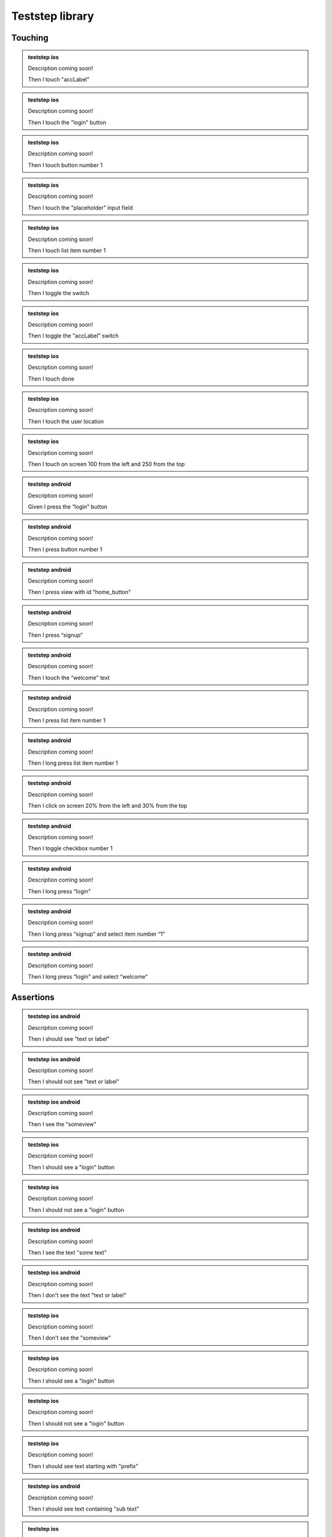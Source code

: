 
.. |ios| image:: /_static/img/ios.png
	:height: 20px

.. |android| image:: /_static/img/and.png
	:height: 20px



Teststep library
================

Touching
--------


.. admonition:: teststep ios

	Description coming soon!

	Then I touch "accLabel"


.. admonition:: teststep ios

	Description coming soon!

	Then I touch the "login" button


.. admonition:: teststep ios

	Description coming soon!

	Then I touch button number 1


.. admonition:: teststep ios

	Description coming soon!

	Then I touch the "placeholder" input field


.. admonition:: teststep ios

	Description coming soon!

	Then I touch list item number 1


.. admonition:: teststep ios

	Description coming soon!

	Then I toggle the switch


.. admonition:: teststep ios

	Description coming soon!

	Then I toggle the "accLabel" switch


.. admonition:: teststep ios

	Description coming soon!

	Then I touch done


.. admonition:: teststep ios

	Description coming soon!

	Then I touch the user location


.. admonition:: teststep ios

	Description coming soon!

	Then I touch on screen 100 from the left and 250 from the top


.. admonition:: teststep android

	Description coming soon!

	Given I press the “login" button


.. admonition:: teststep android

	Description coming soon!

	Then I press button number 1


.. admonition:: teststep android

	Description coming soon!

	Then I press view with id "home_button"


.. admonition:: teststep android

	Description coming soon!

	Then I press “signup"


.. admonition:: teststep android

	Description coming soon!

	Then I touch the “welcome" text


.. admonition:: teststep android

	Description coming soon!

	Then I press list item number 1


.. admonition:: teststep android

	Description coming soon!

	Then I long press list item number 1


.. admonition:: teststep android

	Description coming soon!

	Then I click on screen 20% from the left and 30% from the top


.. admonition:: teststep android

	Description coming soon!

	Then I toggle checkbox number 1


.. admonition:: teststep android

	Description coming soon!

	Then I long press “login"


.. admonition:: teststep android

	Description coming soon!

	Then I long press “signup" and select item number “1"


.. admonition:: teststep android

	Description coming soon!

	Then I long press “login" and select “welcome"


Assertions
----------

.. admonition:: teststep ios android

	Description coming soon!

	Then I should see "text or label"


.. admonition:: teststep ios android

	Description coming soon!

	Then I should not see "text or label"


.. admonition:: teststep ios android

	Description coming soon!

	Then I see the "someview"


.. admonition:: teststep ios

	Description coming soon!

	Then I should see a "login" button


.. admonition:: teststep ios

	Description coming soon!

	Then I should not see a "login" button


.. admonition:: teststep ios android

	Description coming soon!

	Then I see the text "some text"


.. admonition:: teststep ios android

	Description coming soon!

	Then I don't see the text "text or label"


.. admonition:: teststep ios

	Description coming soon!

	Then I don't see the "someview"


.. admonition:: teststep ios

	Description coming soon!

	Then I should see a "login" button


.. admonition:: teststep ios

	Description coming soon!

	Then I should not see a "login" button


.. admonition:: teststep ios

	Description coming soon!

	Then I should see text starting with "prefix"


.. admonition:: teststep ios android

	Description coming soon!

	Then I should see text containing "sub text"


.. admonition:: teststep ios

	Description coming soon!

	Then I should see text ending with "suffix"


.. admonition:: teststep ios

	Description coming soon!

	Then I see 2 input fields


.. admonition:: teststep ios

	Description coming soon!

	Then I should see a "Username" input field


.. admonition:: teststep ios

	Description coming soon!

	Then I should see a "Username" input field


.. admonition:: teststep ios

	Description coming soon!

	Then I should not see a "Username" input field


.. admonition:: teststep ios

	Description coming soon!

	Then I should see the user location


.. admonition:: teststep ios

	Description coming soon!

	Then I should see a map


.. admonition:: teststep ios android

	Description coming soon!

	Then I don't see “text"


Input
-----

.. admonition:: teststep ios

	Description coming soon!

	Then I enter "text to write" into the "placeholder" input field


.. admonition:: teststep ios

	Description coming soon!

	Then I enter "text" into input field number 1


.. admonition:: teststep ios

	Description coming soon!

	Then I clear "placeholder"


.. admonition:: teststep ios

	Description coming soon!

	Then I clear input field number 1


.. admonition:: teststep android

	Description coming soon!

	Given I set the time to "14:00" on TimePicker with index "5"


.. admonition:: teststep android

	Description coming soon!

	Given I set the "timePickerLabel" time to "14:00"


.. admonition:: teststep android

	Description coming soon!

	Given I set the "datePickerLabel" date to "11-12-1993"


.. admonition:: teststep android

	Description coming soon!

	Then I enter "text" into input field number 5


.. admonition:: teststep android

	Description coming soon!

	Then I enter text "text" into field with id "fieldId"


.. admonition:: teststep android

	Description coming soon!

	Then I enter "text" as "accLabel"


.. admonition:: teststep android

	Description coming soon!

	Then I enter "text" into "accLabel"


.. admonition:: teststep android

	Description coming soon!

	Then I clear input field number 5


.. admonition:: teststep android

	Description coming soon!

	Then I clear "accLabel"


.. admonition:: teststep android

	Description coming soon!

	Then I clear input field with id "fieldId"


.. admonition:: teststep android

	Description coming soon!

	Then I select "item text" from "spinnerLabel"


Waiting
-------

.. admonition:: teststep ios

	Description coming soon!

	Then I wait to see "text or label"


.. admonition:: teststep ios

	Description coming soon!

	Then I wait for "text or label" to appear


.. admonition:: teststep ios

	Description coming soon!

	Then I wait until I don't see "text or label"


.. admonition:: teststep ios

	Description coming soon!

	I wait to not see "text or label"


.. admonition:: teststep ios

	Description coming soon!

	Then I wait for the "login" button to appear


.. admonition:: teststep ios

	Description coming soon!

	Then I wait to see a navigation bar titled "title"


.. admonition:: teststep ios

	Description coming soon!

	Then I wait for the "label" input field


.. admonition:: teststep ios

	Description coming soon!

	Then I wait for 2 input fields


.. admonition:: teststep ios android

	Description coming soon!

	Then I wait


.. admonition:: teststep android

	Description coming soon!

	Then I wait for progress


.. admonition:: teststep android

	Description coming soon!

	Then I wait for dialog to close


.. admonition:: teststep android

	Description coming soon!

	Then I wait for "text or label" to appear


.. admonition:: teststep android

	Description coming soon!

	Then I wait to see "text or label"


.. admonition:: teststep android

	Description coming soon!

	Then I wait up to 5 seconds for "text or label" to appear


.. admonition:: teststep android

	Description coming soon!

	Then I wait up to 5 seconds to see "text or label"


.. admonition:: teststep android

	Description coming soon!

	Then I wait for the "accLabel" button to appear


.. admonition:: teststep android

	Description coming soon!

	Then I wait for the "accLabel" screen to appear


.. admonition:: teststep android

	Description coming soon!

	Then I wait for the view with id "viewId" to appear


.. admonition:: teststep android

	Description coming soon!

	Then I wait up to 5 seconds for the "accLabel" screen to appear


.. admonition:: teststep android

	Description coming soon!

	Then I wait upto 5 seconds for the "accLabel" screen to appear


.. admonition:: teststep android

	Description coming soon!

	Then I wait for 1 second


.. admonition:: teststep android

	Description coming soon!

	Then I wait for a second


.. admonition:: teststep android

	Description coming soon!

	Then I wait for 5 seconds


Buttons
-------

.. admonition:: teststep ios android

	Description coming soon!

	Then I go back


.. admonition:: teststep android

	Description coming soon!

	Then I press the menu key


.. admonition:: teststep android

	Description coming soon!

	Then I press the enter button


Gestures
--------

.. admonition:: teststep ios android

	Description coming soon!

	Then I swipe left


.. admonition:: teststep ios

	Description coming soon!

	Then I swipe left on number 2


.. admonition:: teststep ios

	Description coming soon!

	Then I swipe left on number 2 at x 20 and y 10


.. admonition:: teststep ios

	Description coming soon!

	Then I swipe left on "accLabel"


.. admonition:: teststep ios

	Description coming soon!

	Then I swipe on cell number 2


.. admonition:: teststep ios

	Description coming soon!

	Then I pinch to zoom in


.. admonition:: teststep ios

	Description coming soon!

	Then I pinch to zoom in on "accLabel"


.. admonition:: teststep ios android

	Description coming soon!

	Then I scroll down


.. admonition:: teststep ios

	Description coming soon!

	Then I scroll down on "accLabel"


.. admonition:: teststep android

	Description coming soon!

	Then I select "accLabel" from the menu


.. admonition:: teststep android

	Description coming soon!

	Then I drag from 50:100 to 50:250 moving with 20 steps

